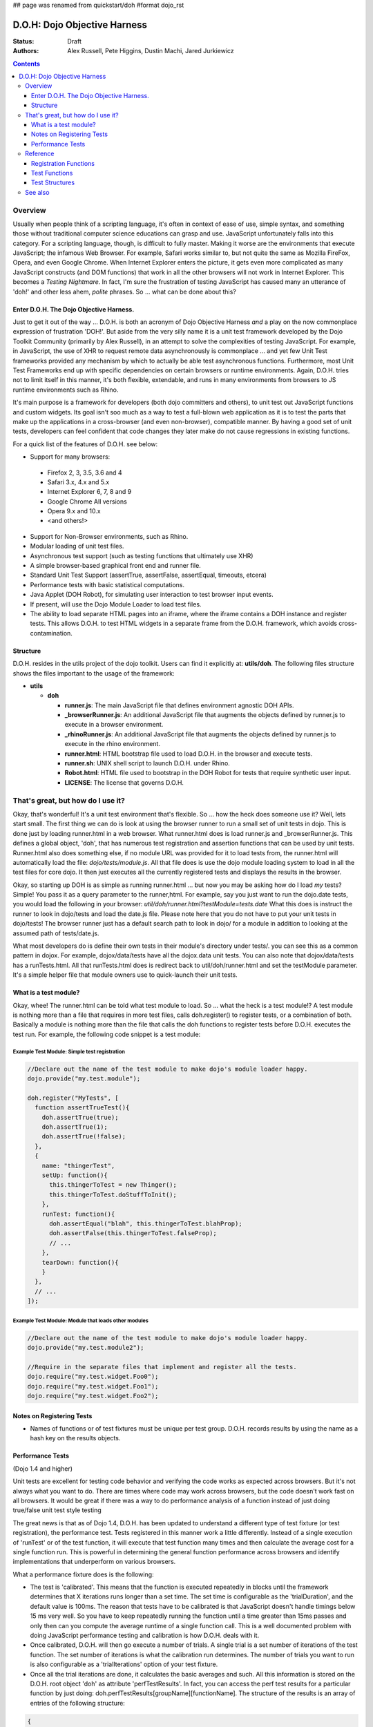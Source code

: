 ## page was renamed from quickstart/doh
#format dojo_rst

D.O.H: Dojo Objective Harness
=============================

:Status: Draft
:Authors: Alex Russell, Pete Higgins, Dustin Machi, Jared Jurkiewicz

.. contents::
  :depth: 3

========
Overview
========

Usually when people think of a scripting language, it's often in context of ease of use, simple syntax, and something those without traditional computer science educations can grasp and use.   JavaScript unfortunately falls into this category.  For a scripting language, though, is difficult to fully master.  Making it worse are the environments that execute JavaScript; the infamous Web Browser.  For example, Safari works similar to, but not quite the same as Mozilla FireFox, Opera, and even Google Chrome.  When Internet Explorer enters the picture, it gets even more complicated as many JavaScript constructs (and DOM functions) that work in all the other browsers will not work in Internet Explorer.  This becomes a *Testing Nightmare*.       In fact, I'm sure the frustration of testing JavaScript has caused many an utterance of 'doh!' and other less ahem, *polite* phrases.  So ... what can be done about this?

-----------------------------------------
Enter D.O.H.  The Dojo Objective Harness.
-----------------------------------------

Just to get it out of the way ... D.O.H. is both an acronym of Dojo Objective Harness *and* a play on the now commonplace expression of frustration 'DOH!'.  But aside from the very silly name it is a unit test framework developed by the Dojo Toolkit Community (primarily by Alex Russell), in an attempt to solve the complexities of testing JavaScript.  For example, in JavaScript, the use of XHR to request remote data asynchronously is commonplace ... and yet few Unit Test frameworks provided any mechanism by which to actually be able test asynchronous functions.  Furthermore, most Unit Test Frameworks end up with specific dependencies on certain browsers or runtime environments.  Again, D.O.H. tries not to limit itself in this manner, it's both flexible, extendable, and runs in many environments from browsers to JS runtime environments such as Rhino.  

It's main purpose is a framework for developers (both dojo committers and others), to unit test out JavaScript functions and custom widgets.  Its goal isn't soo much as a way to test a full-blown web application as it is to test the parts that make up the applications in a cross-browser (and even non-browser), compatible manner.  By having a good set of unit tests, developers can feel confident that code changes they later make do not cause regressions in existing functions.


For a quick list of the features of D.O.H. see below:

* Support for many browsers:

 * Firefox 2, 3, 3.5, 3.6 and 4
 * Safari 3.x, 4.x and 5.x
 * Internet Explorer 6, 7, 8 and 9
 * Google Chrome All versions
 * Opera 9.x and 10.x
 * <and others!>

* Support for Non-Browser environments, such as Rhino.
* Modular loading of unit test files.
* Asynchronous test support (such as testing functions that ultimately use XHR)
* A simple browser-based graphical front end and runner file.
* Standard Unit Test Support (assertTrue, assertFalse, assertEqual, timeouts, etcera)
* Performance tests with basic statistical computations.
* Java Applet (DOH Robot), for simulating user interaction to test browser input events.
* If present, will use the Dojo Module Loader to load test files.
* The ability to load separate HTML pages into an iframe, where the iframe contains a DOH instance and register tests.
  This allows D.O.H. to test HTML widgets in a separate frame from the D.O.H. framework, which avoids cross-contamination.

---------
Structure
---------
D.O.H. resides in the utils project of the dojo toolkit.  Users can find it explicitly at: **utils/doh**.  The following files structure shows the files important to the usage of the framework:

* **utils**

  * **doh**
    
    * **runner.js**:  The main JavaScript file that defines environment agnostic DOH APIs.
    * **_browserRunner.js**:  An additional JavaScript file that augments the objects defined by runner.js to execute in a browser environment.
    * **_rhinoRunner.js**: An additional JavaScript file that augments the objects defined by runner.js to execute in the rhino environment.
    * **runner.html**: HTML bootstrap file used to load D.O.H. in the browser and execute tests.
    * **runner.sh**: UNIX shell script to launch D.O.H. under Rhino.
    * **Robot.html**:  HTML file used to bootstrap in the DOH Robot for tests that require synthetic user input.
    * **LICENSE**: The license that governs D.O.H.

==================================
That's great, but how do I use it?
==================================
Okay, that's wonderful!  It's a unit test environment that's flexible.  So ... how the heck does someone use it?  Well, lets start small.  The first thing we can do is look at using the browser runner to run a small set of unit tests in dojo.  This is done just by loading runner.html in a web browser.  What runner.html does is load runner.js and _browserRunner.js.  This defines a global object, 'doh', that has numerous test registration and assertion functions that can be used by unit tests.  Runner.html also does something else, if no module URL was provided for it to load tests from, the runner.html will automatically load the file: *dojo/tests/module.js*.  All that file does is use the dojo module loading system to load in all the test files for core dojo.  It then just executes all the currently registered tests and displays the results in the browser.  

Okay, so starting up DOH is as simple as running runner.html ... but now you may be asking how do I load *my* tests?  Simple!  You pass it as a query parameter to the runner,html.  For example, say you just want to run the dojo.date tests, you would load the following in your browser:
*util/doh/runner.html?testModule=tests.date*   What this does is instruct the runner to look in dojo/tests and load the date.js file.  Please note here that you do not have to put your unit tests in dojo/tests!  The browser runner just has a default search path to look in dojo/ for a module in addition to looking at the assumed path of tests/date.js.  

What most developers do is define their own tests in their module's directory under tests/.  you can see this as a common pattern in dojox.  For example, dojox/data/tests have all the dojox.data unit tests.  You can also note that dojox/data/tests has a runTests.html.  All that runTests.html does is redirect back to util/doh/runner.html and set the testModule parameter.  It's a simple helper file that module owners use to quick-launch their unit tests.  

----------------------
What is a test module?
----------------------
Okay, whee!  The runner.html can be told what test module to load.  So ... what the heck is a test module!?  A test module is nothing more than a file that requires in more test files, calls doh.register() to register tests, or a combination of both.  Basically a module is nothing more than the file that calls the doh functions to register tests before D.O.H. executes the test run.  For example, the following code snippet is a test module:

Example Test Module: Simple test registration
---------------------------------------------

.. code-block :: javascript

  //Declare out the name of the test module to make dojo's module loader happy.
  dojo.provide("my.test.module");

  doh.register("MyTests", [
    function assertTrueTest(){
      doh.assertTrue(true);
      doh.assertTrue(1);
      doh.assertTrue(!false);
    },
    {
      name: "thingerTest",
      setUp: function(){
        this.thingerToTest = new Thinger();
        this.thingerToTest.doStuffToInit();
      },
      runTest: function(){
        doh.assertEqual("blah", this.thingerToTest.blahProp);
        doh.assertFalse(this.thingerToTest.falseProp);
        // ...
      },
      tearDown: function(){
      }
    },
    // ...     
  ]);

Example Test Module: Module that loads other modules
----------------------------------------------------

.. code-block :: javascript

  //Declare out the name of the test module to make dojo's module loader happy.
  dojo.provide("my.test.module2");

  //Require in the separate files that implement and register all the tests.
  dojo.require("my.test.widget.Foo0");
  dojo.require("my.test.widget.Foo1");
  dojo.require("my.test.widget.Foo2");

--------------------------
Notes on Registering Tests
--------------------------

* Names of functions or of test fixtures must be unique per test group.  D.O.H. records results by using the name as a hash key on the results objects.

------------------
Performance Tests 
------------------

(Dojo 1.4 and higher)

Unit tests are excellent for testing code behavior and verifying the code works as expected across browsers.  But it's not always what you want to do.  There are times where code may work across browsers, but the code doesn't work fast on all browsers.  It would be great if there was a way to  do performance analysis of a function instead of just doing true/false unit test style testing

The great news is that as of Dojo 1.4, D.O.H. has been updated to understand a different type of test fixture (or test registration), the performance test.  Tests registered in this manner work a little differently.  Instead of a single execution of 'runTest' or of the test function,  it will execute that test function many times and then calculate the average cost for a single function run.  This is powerful in determining the general function performance across browsers and identify implementations that underperform on various browsers.

What a performance fixture does is the following:

* The test is 'calibrated'.  This means that the function is executed repeatedly in blocks until the framework determines that X iterations runs longer than a set time.  The set time is configurable as the 'trialDuration', and the default value is 100ms.  The reason that tests have to be calibrated is that JavaScript doesn't handle timings below 15 ms very well.  So you have to keep repeatedly running the function until a time greater than 15ms passes and only then can you compute the average runtime of a single function call.  This is a well documented problem with doing JavaScript performance testing and calibration is how D.O.H. deals with it.
* Once calibrated, D.O.H. will then go execute a number of trials.  A single trial is a set number of iterations of the test function.  The set number of iterations is what the calibration run determines.  The number of trials you want to run is also configurable as a 'trialIterations' option of your test fixture.
* Once all the trial iterations are done, it calculates the basic averages and such.  All this information is stored on the D.O.H. root object 'doh' as attribute 'perfTestResults'.  In fact, you can access the perf test results for a particular function by just doing: doh.perfTestResults[groupName][functionName].    The structure of the results is an array of entries of the following structure:

.. code-block :: javascript

   {
      trial: number, //The trial number, 0 .. N trial run
      testIterations: number, //The number of iterations the test function was run for the trial.
      executionTime: number, //The total execution time of the trial, in milliseconds.
      average: number //The average time a single iteration of the test function takes.  exxecutionTime/testIterations
   }

* At the end of all the performance tests, if the tests were run in a browser, D.O.H. then calculates statistical information off the run, such as standard deviation, max, min, median, and the like.  It also then plots each trial out using dojox.charting.DataChart (if available).  All this data is displayed on the 'Performance Tests Results' page.  To see this in action, take a look at the `dojox.gfx performance tests <http://archive.dojotoolkit.org/nightly/checkout/dojox/gfx/tests/performance/runTests.html>`_ in nightly.  

You can also look at how to write performance tests by looking at: dojox/gfx/tests/performance/\* in your extract of Dojo 1.4 or development trunk.

=========
Reference
=========

This section is intended for documentation on the various aspects of D.O.H., such as what registration functions there are and what they do, to information on test formats.

----------------------
Registration Functions
----------------------
These functions are how you register tests within the D.O.H. framework to run.  The two main functions you will use are *doh.register* and *doh.registerUrl*.  The others are provided for completeness.

doh.register(...);
------------------
  An almost 'magical' function.  The doh.register() method accepts the function signatures of any of the other registration functions and determines the correct underlying function (listed below) to dispatch registration to.  It's the function you'll most commonly use for registering Unit Tests.


doh.registerTest(group, testFuncOrObj);
---------------------------------------
  This function registers a test as a member of the group 'group', and the test can either be a simple function definition or a 'Test Fixture', which is an object that defines the run requirements of the test.


doh.registerTests(group, testFuncOrObjArr);
-------------------------------------------
  This function registers an array of tests as a member of the group 'group'.  The contents of the array of tests can be an array of sinple test functions or an array of 'test fixtures', or a mix of them.


doh.registerTestNs(group, obj);
-----------------------------------
  This function registers an object comprised of functions as a member of the group 'group'.  Note that this function will only add in non-private (functions without an _ at the beginning of the name), as a test function.  If you'd like to use fixtures (setUp(), tearDown(), and runTest()), please use doh.register(), doh.registerTest() or doh.registerTests().

doh.registerTestUrl(url);
-------------------------
  This function registers a URL as a location to load tests from.  The URL is used to populate the contents of an iframe, and usually refers to an HTML page that bootloads D.O.H. internally for running tests in a segmented iframe.  A good example showing this is the dojo/tests/fx.html.  It loads dojo, doh, and then on dojo load completion calls doh.registerTests().  The D.O.H. instance in the iframe will proxy back the results of the test run to the primary D.O.H. instance.

--------------
Test Functions
--------------
These functions are the test functions you use inside your unit tests in order to check conditions are report errors if the conditions are not met.  These should be familiar to anyone who has used other test frameworks before, such as JUnit.

doh.assertTrue(boolean)
-----------------------
  This function asserts that  particular condition is true.  If the condition is not true, the function will throw an Error object.  

  * Note:  This function is aliased to doh.t();

doh.assertFalse(boolean)
------------------------
  This function asserts that particular condition is false.  If the condition is not false, the function will throw an Error object.  

  * Note:  This function is aliased to doh.f();

doh.assertEqual(obj1, obj2)
---------------------------
  This function asserts that the two particular inputs are 'equal to each other, such as 5 == 5, or "Bob" == "Bob".  The equality is fairly loose, so this is not a good function to use if you want to assert something is equal and of the same data type.  For example, this function will return that 5 == "5" (number 5 equals string 5).  It will also do deep object equality, so beware of object cycles.  If the equality condition is not met, the function will throw and Error object.

  * Note:  This function is aliased to doh.is();

doh.assertNotEqual(obj1, obj2)
------------------------------
  This function asserts that the two particular inputs are not 'equal to each other, such as 5 != 6, or "Bob" == "Doe".  The equality is fairly loose, so this is not a good function to use if you want to assert something is not equal and of the same data type.  It will also do deep object equality/inequality when checking, so beware of object cycles.  If the 'not equal' condition is not met, the function will throw and Error object.

  * Note:  This function is aliased to doh.isNot();

---------------
Test Structures
---------------

D.O.H. is flexible in how you define tests.  In some respects, perhaps it is too flexible in that it can be confusing which way to define a test or how to define an asynchronous test.  This following section is intended to help explain the various test function formats and when to use them.

Simple tests (no setup, standalone, synchronous test)
-----------------------------------------------------
A lot of testing involves checking a widget or JavaScript API or the like and doesn't require any initial setup or teardown to do.  These are simple to define.  You simply write it as a function object.  This object can then be registered through the doh.register() functions. 

.. code-block :: javascript

  function mySimpleTest(doh){
    doh.assertTrue(true);
  }

What the D.O.H. framework will do with this test is wrap it in  a default 'test fixture', which has null setUp and tearDown functions and a default timeout of 500ms.


Simple tests (no setup, standalone, asynchronous test)
------------------------------------------------------
Simple asynchronous tests are no more complicated to write than the above synchronous test.  You simply write it as a function object that returns a doh.Deferred object.  The test framework detects the return type and knows that if a doh.Deferred is returned, then D.O.H. should pause here and wait for either the test timeout to fire or the asynchronous test to invoke either the deferred callback() or errback() function to signal completion.  This object can then be registered through the doh.register() functions.  The example below implements an async test via timeout to demonstrate it.

.. code-block :: javascript

  function mySimpleAsyncTest(doh){
    var deferred = new doh.Deferred();
    setTimeout(function() {
      try{
        doh.assertTrue(true);
        deferred.callback(true);
      } catch(e) {
        deferred.errback(e);
      }
    }, 100);
    return deferred;
  }

What the D.O.H. framework will do with this test is wrap it in  a default 'test fixture', which has null setUp and tearDown functions and a default timeout of 500ms.

Test Fixture (setup, standalone, synchronous test)
--------------------------------------------------
Some testing will require setup and/or teardown, specific pre and post configurations that need to occur ... or the test requires a different timeout from the default (such as a long-running xhr).  The test fixture format for a test allows for this configuration.  See the following code snippit for an example of a test fixture.

.. code-block :: javascript

  {
    name: "thingerTest",
    setUp: function(){
      //Setup to do before runTest.
      this.thingerToTest = new Thinger();
      this.thingerToTest.doStuffToInit();
    },
    runTest: function(){
      //Our test function to run.
      doh.assertEqual("blah", this.thingerToTest.blahProp);
      doh.assertFalse(this.thingerToTest.falseProp);
      // ...
    },
    tearDown: function(){
      //cleanup to do after runTest.
    },
    timeout: 3000 //3 second timeout.
  }

Test Fixture (setup, standalone, asynchronous test)
---------------------------------------------------
Test fixtures can also do asynchronous tests.  All that has to occur for the D.O.H. framework to recognize that a test fixture is asynchronous is that the runTest method returns a doh.Deferred.  See below for a fixture that operates asynchronously.

.. code-block :: javascript

  {
    name: "thingerTest",
    setUp: function(){
      //Setup to do before runTest.
      this.thingerToTest = new Thinger();
      this.thingerToTest.doStuffToInit();
    },
    runTest: function(){
      //Our test function to run.
      var deferred = new doh.Deferred();
      setTimeout(function() {
        try{
          doh.assertEqual("blah", this.thingerToTest.blahProp);
          doh.assertFalse(this.thingerToTest.falseProp);
          deferred.callback(true);
        } catch(e) {
          deferred.errback(e);
        }
      }, 100);
      return deferred;
    },
    tearDown: function(){
      //cleanup to do after runTest.
    },
    timeout: 3000 //3 second timeout.
  }


Performance Test Fixture (setup, standalone, synchronous test)
--------------------------------------------------------------

(Dojo 1.4 and higher)

Performance test fixtures are just like a regular test fixture, except that it has some extra options developers make use of.  Specifically, it uses 'testType' to mark it as a "perf" test, which instructs the D.O.H. runner to treat the tests as performance and use the calibrate and execute test runner.  It also allows users to define how long a performance test should run per trial (We recommend 50ms or more to avoid JS timing issues), how many trials to run, and how long to delay between each trial to give GC time to the browser.

.. code-block :: javascript

  {
    testType: "perf", //Define this as a performance test.  Used to select the runner in D.O.H.
    trialDuration: 100, //Define that a trial (test run) of the performance test should run minimally for 100ms (however many runs of the function this means.  It is calibrated).
    trialIterations: 100, //Run 100 trials of the test function.
    trialDelay: 100, //Wait 100MS between each trial to allow for GC, etc.
    name: "thingerPerformanceTest",
    setUp: function(){
      //Setup to do before the trial runs of runTest.
    },
    runTest: function(){
      //Our test function to do performance profiling.
      myModule.doSomePerformanceRelatedThing();
    },
    tearDown: function(){
      //cleanup to do after all the trials.
    }
  }

Performance Test Fixture (setup, standalone, asynchronous test)
---------------------------------------------------------------

(Dojo 1.4 and higher)

Async performance test fixtures are just like synchronous performance test fixtures.  The only difference is that these return doh.Deferreds to tell the runner framework to treat the test as async.  Note:  Performance profiling asynchronous operations will not always provide useful infomation.  By the nature of being async means its performance profile will likely vary considerably.  The below example demonstrates an async performance fixture through the use of setTimeout.

.. code-block :: javascript

  {
    testType: "perf", //Define this as a performance test.  Used to select the runner in D.O.H.
    trialDuration: 100, //Define that a trial (test run) of the performance test should run minimally for 100ms (however many runs of the function this means.  It is calibrated).
    trialIterations: 100, //Run 100 trials of the test function.
    trialDelay: 100, //Wait 100MS between each trial to allow for GC, etc.
    name: "thingerAsyncPerfTest",
    setUp: function(){
      //Setup to do before runTest.
    },
    runTest: function(){
      //Our test function to run.
      var deferred = new doh.Deferred();
      setTimeout(function() {
          myModule.doSomePerformanceRelatedThing();
          deferred.callback(true);
        } catch(e) {
          deferred.errback(e);
        }
      }, 100);
      return deferred;
    },
    tearDown: function(){
    },
    timeout: 3000 //3 second timeout.
  }





========
See also
========

* The numerous unit tests in dojo itself!  For example: dojo/tests/\*, dijit/tests/module.js, dojox/\*/tests/\*, and so on.
* `D.O.H tutorial by Medryx <http://blog.medryx.org/2008/06/08/dojo-doh-unit-testing/>`_
* `D.O.H tutorial by IBM <http://www.ibm.com/developerworks/web/library/wa-aj-doh/index.html>`_  *(Has example code)*
